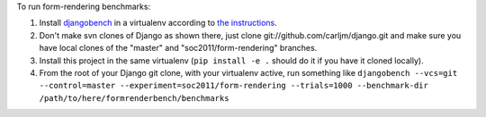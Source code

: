 To run form-rendering benchmarks:

1. Install `djangobench`_ in a virtualenv according to `the instructions`_.

2. Don't make svn clones of Django as shown there, just clone
   git://github.com/carljm/django.git and make sure you have local clones of
   the "master" and "soc2011/form-rendering" branches.

3. Install this project in the same virtualenv (``pip install -e .`` should
   do it if you have it cloned locally).

4. From the root of your Django git clone, with your virtualenv active, run
   something like ``djangobench --vcs=git --control=master --experiment=soc2011/form-rendering --trials=1000 --benchmark-dir /path/to/here/formrenderbench/benchmarks``

.. _djangobench: https://github.com/jacobian/djangobench
.. _the instructions: https://github.com/jacobian/djangobench/blob/master/README.rst


